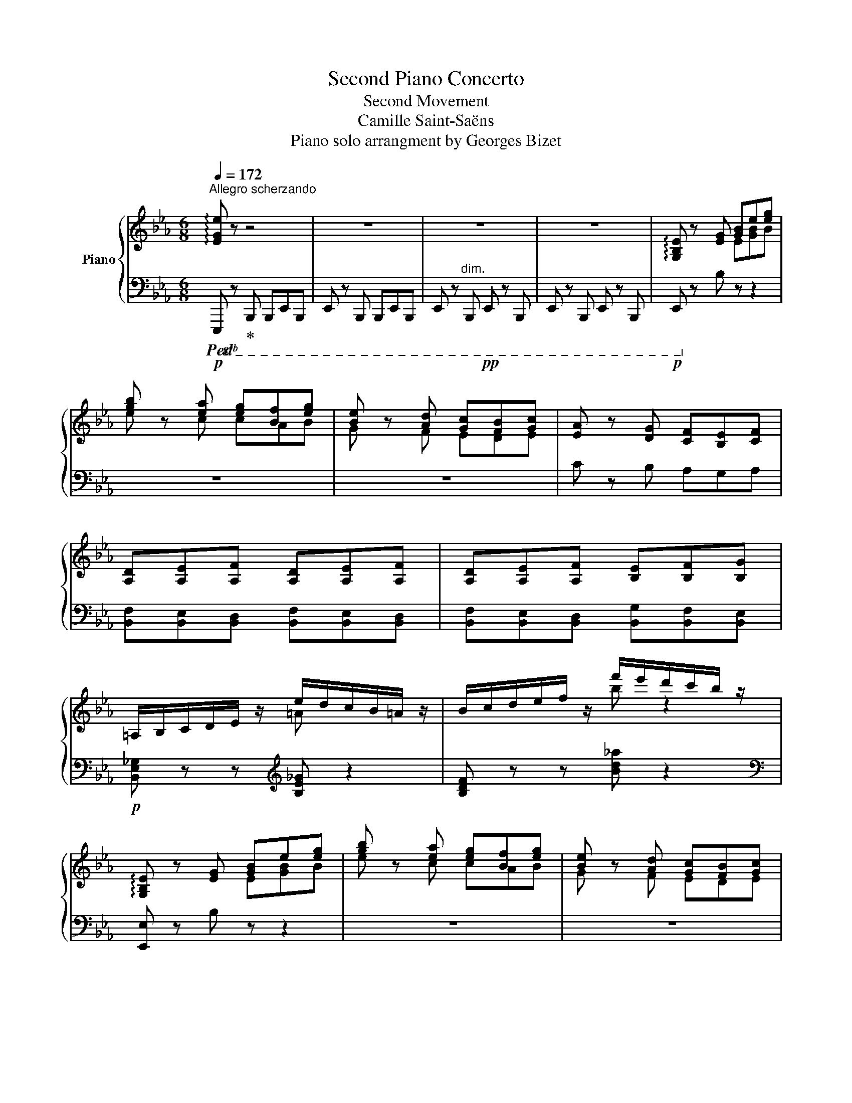 X:1
T:Second Piano Concerto
T:Second Movement
T:Camille Saint-Saëns
T:Piano solo arrangment by Georges Bizet
%%score { ( 1 3 6 ) | ( 2 4 5 ) }
L:1/8
Q:1/4=172
M:6/8
K:Eb
V:1 treble nm="Piano"
V:3 treble 
V:6 treble 
V:2 bass 
V:4 bass 
V:5 bass 
V:1
"^Allegro scherzando" !arpeggio![EGe] z z4 | z6 | z6 | z6 | !arpeggio![G,B,E] z [EG] [GB]e[eg] | %5
 [gb] z [ea] [eg][Bf][eg] | [Be] z [Ad] [Gc][FB][Gc] | [EA] z [DG] [CF][B,E][CF] | %8
 [A,D][A,E][A,F] [A,D][A,E][A,F] | [A,D][A,E][A,F] [B,E][B,F][B,G] | %10
 =A,/B,/C/D/E/ z/ e/d/c/B/=A/ z/ | B/c/d/e/f/ z/ f'/e'/d'/c'/b/ z/ | %12
 !arpeggio![G,B,E] z [EG] [GB]e[eg] | [gb] z [ea] [eg][Bf][eg] | [Be] z [Ad] [Gc][FB][Gc] | %15
 [EA] z [DG] [CF][B,E][CF] | [CD][C=E][C^F] [CD][CE][CF] | [CD][C=E][C^F] [DG][=F=A][GB] | %18
 C/D/=E/F/G/ z/ g/f/=e/d/c/ z/ | F/G/=A/B/c/ z/ c'/b/=a/g/f/ z/ | %20
 !arpeggio![DFB] z [Bd] [df][fb][bd'] | [d'f'] z [gbe'] [fbd'][efc'][fbd'] | [dgb] z z4 | %23
 [G,E][G,D][G,E] [CG][CF][CG] | [=A,CF] z [F=A] [Ac][cf][f=a] | [f=ac'] z [dfb] [cfa]ga | %26
 [Fcf] z z DCD | [B,F][B,E][B,F] [B,G][B,F][B,G] | [G,CE] z c egc' | %29
 [gc'e'] z [gbd'] [e=ac'][egb][eac'] |!p!!<(! =a6!<)! | %31
 g'/e'/c'/=a/[I:staff +1]g'/e'/c'/=a/[I:staff -1]g/e/c/[I:staff +1]A/ | %32
!p!!<(![I:staff -1] =a6!<)! | g'/e'/c'/=a/[I:staff +1]g/e/c/=A/[I:staff -1]G/E/C/=A,/ | %34
 [=A,D=A]3!>(! [A,CA]3!>)! | .G.E.C z z2 | [=A,D^F=A]6- | [A,DFA]6 | [A,B,DFB]6- | [A,B,DFB]6 | %40
 !arpeggio![G,B,E] z [EG] [GB]e[eg] | [gb] z [ea] [eg][Bf][eg] | [Be] z [Ad] [Gc][FB][Gc] | %43
 [EA] z [DG] [CF][B,E][CF] | [A,D][A,E][A,F] [A,D][A,E][A,F] | [A,D][A,E][A,F] [B,E][DF][EG] | %46
 =A,/B,/C/D/E/ z/ e/d/c/B/=A/ z/ | B,/C/D/E/F/ z/ f'/e'/d'/c'/b/ z/ | E z [EG] [GB]e[eg] | %49
 [gb] z [ea] [eg][Bf][eg] | [Be] z [Ad] [Gc][FB][Gc] | [EA] z [DG] [CF][B,E][CF] | %52
 [^F,CD][G,C=E][=A,C^F] [F,CD]!f![G,CE][A,CF] | [^F,CD][G,C=E][=A,C^F] [B,DG][C=F=A][DGB] | %54
 C/D/=E/F/G/ z/ g/f/=e/d/c/ z/ | f/g/=a/!mp!b/c'/ z/!8va(! c''/b'/=a'/!p!g'/f'/ z/!8va)! | %56
!p! [DFB] z [Bd] [df][fb][fbd'] | [bd'f'] z [gbe'] [fbd']c'd' | [dgb] z z D/G,/C/G,/D/G,/ | %59
 E/G,/D/G,/E/G,/ G/C/F/C/G/C/ | [CF=A] z [FA] [Ac]g[cf=a] | [f=ac'] z [dfb] [cfa]ga | %62
 [Fcf] z z D/F,/C/F,/D/F,/ | F/B,/E/B,/F/B,/ G/B,/F/B,/G/B,/ | [G,CE] z c egc' | %65
 [gc'e'] z [gbd'] [e=ac'][egb][eac'] | =a6- | a6 |!<(! =a6!<)! | =A,/B,/C/D/E/F/ G/=A/B/=B/c/^c/ | %70
 d/^d/=e/^f/=f/g/ ^g/=a/b/=b/c'/^c'/ |!8va(! d'/^d'/=e'/f'/^f'/g'/ ^g'/=a'/b'/=b'/c''/^c''/ | %72
 d''/e''/g''/f''/e''/c''/ =a'/f'/!mp!e'/c'/!8va)!=a/f/ | e/c/=A/F/E/C/ z z2 | x6 | x4 z F | %76
 G3 G2 G | e2 d c>Bc | d2 B F3 | [ee']2 [dd'] [cc']>[Bb][cc'] | [dd']2 [Bb] [Ff]3 | [=A=a]6- | %82
 [Aa]3 z z2 |!<(! [=A=f=a]3 [ee']3 | [dd']3!<)!!ff! [gb_d'g']3 |!f!!>(! b3!mf! =a3!>)! | %86
!mp! [Bdfb]2 z4 |!p! z2 z2 z [Ff] | [Gfg]3- [Gfg]2 [Gfg] | [ege']2 [bd'] [=ac']>[gb][ac'] | %90
 [dbd']2 [Bb] x3 | e2 d c>Bc | d2 B F3 | [=A,=A]6- | [A,A]6 | =A,/E/F/=A/e/g/ f/e/A/F/E/A,/ | %96
 B,/D/F/B/d/f/ =e/g/b/_d'/!mp!c'/b/ | =a/!>(!_e'/c'/!p!a/f/e/ c/=A/F/E/!>)!C/=A,/ | %98
 B, z z [dfbd'] z!p! =e'/f'/ | g'/f'/e'/d'/^c'/d'/ e'/d'/=c'/b/=a/b/ | %100
 c'/b/d'/c'/b/=a/ g/f/=e/f/g/f/ | _e/d/c/B/=A/B/ d/B/F/[I:staff +1]D/B,/F,/ | %102
[I:staff -1] (3G,/C/E/(3G/c/e/(3g/c'/e'/ g' z [^F^f] | [=Ace=a]2 [Gg] z2!<(! [=B=b] | %104
 [dgd']2!mp! [cc'] z2 [dd'] | [fc'f']2!mf! [ee'] [gc'e'g']2 [^f^f'] | %106
 [=ac'e'=a']2 [gg']!<)!!p!!8va(! [e'g'c''e'']!8va)! z!p! ^f'/g'/ | %107
 =a'/g'/^f'/e'/d'/c'/ =b/c'/d'/c'/e'/d'/ | c'/b/=a/g/^f/g/ a/g/=f/e/d/c/ | %109
 =B/c/d/c/B/c/ e/c/G/E/C/G,/ | (3_A,/D/F/(3A/d/f/(3a/d'/f'/ a' z [=E=e] | [Gdg]2 [Ff] z2!<(! [Gg] | %112
 [Bdfb]2!mp! [Aa] z2 [^c^c'] | [eae']2!<)! [dd'] [fad'f']2 [=e=e'] | %114
 [gd'g']2 [ff']!8va(! [d'f'a'd'']2!8va)! [=e=e'] | %115
 [g_d'g']2 [ff']!8va(! [d'f'a'_d'']2!8va)! [=e=e'] | [gg']2 [ff'] [g_d'g']2 [ff'] | %117
 [gc'g']2 [ff'] [g_c'g']2 [ff'] |!f! [B=dfab]/d/f/b/!8va(!d'/f'/ [b'd'']/f'/d'/!8va)!b/f/d/ | %119
 B/d/f/b/!8va(!d'/f'/ [b'd'']/f'/d'/!8va)!b/f/d/ | %120
 B/d/f/b/!8va(!d'/f'/ [b'd'']/f'/d'/!8va)!b/f/d/ | %121
 B/d/f/b/!8va(!d'/f'/ [b'd'']/f'/d'/!8va)!b/f/d/ | B/d/f/b/!8va(!d'/f'/ [b'd'']/f'/d'/b/d'/f'/ | %123
 [b'd'']/f'/d'/b/d'/f'/ [b'd'']/f'/d'/b/d'/f'/ | [b'd'']/f'/d'/b/d'/f'/ [b'd'']/f'/d'/b/d'/f'/ | %125
!>(! [b'd'']/f'/d'/!mf!b/d'/f'/ [b'd'']/f'/d'/!mp!b/d'/f'/ | %126
 [b'd'']/f'/d'/b/d'/f'/ [b'd'']/f'/d'/!p!b/d'/f'/!8va)! | %127
!p! f'/d'/b/f/b/!>)!d'/!pp! a'/4g'/4f'/4e'/4d'/4c'/4b/4a/4(5:4:5g/4f/4e/4d/4c/4 | %128
b/4a/4g/4f/4e/4d/4c/4B/4A/4G/4F/4E/4D/4C/4[I:staff +1]B,/4A,/4 |[I:staff -1] z4 | %130
 [G,B,E] z [EG] [GB]e[eg] | [gb] z [ea] [eg][Bf][eg] | [Be] z [Ad] [Gc][FB][Gc] | %133
 [EA] z [DG] [CF][B,E][CF] | [A,D][A,E][A,F] [A,D][A,E][A,F] | [A,D][A,E][A,F] [B,E][DF][EG] | %136
 =A,/B,/C/D/E/ z/ e/d/c/B/=A/ z/ | B,/C/D/E/F/ z/ a/g/f/e/d/ z/ | E z [E_G] [GB]e[e_g] | %139
 [_gb] z [ea] [eg][Bf][eg] | [Be] z [A_d] [_G_c][FB][Gc] | [EA] z!mp! [_D_G]!<(! [_CF][B,E][CF] | %142
 _DEF DEF | _DE!<)!F a/_g/f/e/!f!_d/ z/ |!<(! [_D_G][FA][GB] [DG][FA][GB] | %145
 [_D_G][FA]!<)![GB] _d'/_c'/b/a/!f!_g/ z/ |!<(! [C_Gc][_DG_d][EGe] [CGc][DGd][EGe] | %147
 [C_Gc][_DG_d]!<)![EGe]!f! _g'/f'/e'/_d'/c'/ z/ | [_D_d] z/ ^c''/.^c' x x2 | z3/2 ^c'/.^c z x2 | %150
 z3/2 d'/.d .d.d'.d | z3/2 d'/d x x [=B=b] | %152
!f! [^c^c'] z/!8va(! ^c''/c'!8va)![I:staff +1] ^c[I:staff -1]c'c |!mp! z3/2 ^c'/.^c z x2 | %154
 z3/2 ^c'/.^c =c!mf!=c'c | =Bz/.=b/.B x x b ||[K:C] [ee']!p! z/ e'/.e .d.d'.d | c z/ c'/.c .B.b.B | %158
 A z/ a/A E/^G/B/e/^g/b/ | a/e'/c'/a/e/c/ e/g/c'/!8va(!e'/(3g'/c''/e''/ | %160
 [f'f'']!8va)! z/ f'/.f ._e._e'.e | _d z/ _d'/.d .c.c'.c | _B z/ _b/B F/A/c/f/a/c'/ | %163
 _b/f'/_d'/b/f/_d/ f/_a/d'/!8va(!f'/(3_a'/_d''/f''/ | %164
 [_g'_g'']!8va)! z/ ^f'/.^f .[ee'].[ff'].[ee'] | [dd'] z/ [^f^f']/.d' [^c^c'][ff'][cc'] | %166
 .[Bb] z/ [^f^f']/.b [^A^c] z/ [ff']/.^a | %167
 ^f/^g/^a/b/(3^c'/d'/e'/!8va(! ^f'/g'/(3a'/b'/c''/(3d''/e''/^f''/ | %168
 g''!8va)! z/!p! g'/.g .[ff'].[gg'].[ff'] | [_e_e'] z/!p! [gg']/.=e' .[dd'].[gg'].[dd'] | %170
 .[cc'] z/ [gg']/.c' [Bd] z/ [gg']/b | %171
 g/a/b/c'/(3d'/_e'/f'/!8va(! (3g'/_a'/_b'/(3c''/_d''/_e''/f''/g''/ | %172
 _a'' z/ a''/_a'!8va)!!mf![I:staff +1] _a[I:staff -1]a'a | %173
[I:staff +1] [_G_A][I:staff -1]z/[_g'_a']/[_g_a][I:staff +1] [GA][I:staff -1][ga][GA] | %174
 z3/2 [_f_a]/[_F_A] z [FA][I:staff +1][_F,_A,] | %175
[I:staff -1][K:bass] z3/2 [_E_A]/[_E,_A,][I:staff +1] [_E,,_A,,][I:staff -1][E,A,][E,,A,,] | %176
 x2 x4 | [D,_A,][I:staff +1][D_A][I:staff -1][K:treble][d_a] x x2 | %178
!8va(! [d''_a'']z/!8va)![d'_a']/[I:staff +1][d_a][I:staff -1] [d'a']z/[I:staff +1][da]/[I:staff -1][D_A] | %179
 x2 x2 x/[K:bass] x/ x |[K:treble] [_e_e'] z z4 | z6 | z6 | z2 z2 z!f! _e | %184
 [Fc_ef]3- [Fcef]2 [Fef] | [_df_d']2 [_ac'] [g_b]>[fa][gb] |!f! [c_ac']2 [_ea] [ce]3 | %187
 z2 z2 z!p! ^d | [EB^de]3- [EBde]2 [Ee] | [^ce^c']2 [^gb] [^^f^a]>[=fg][fa] | [B^gb]2 [^dg] [Bd]3 | %191
 [^ce]2 [^Gc] [EG]3 | [^GB]2 [^DG] [B,D]3 | [^CE]2 [^G,C] [E,G,]3 | z6 | %195
 z2[K:bass] [^D,^G,] [G,B,]3- | [G,B,]2 z4 | z2[K:treble] [^GB] [B^d]3 |!ppp! [AB^db]6- | %199
 [ABdb]6- | [ABdb]6- | [ABdb]6 | z6 | z6 | z6 | z6 | [AB^db]6- | [ABdb]6 ||[K:Eb] z6 | z6 | z6 | %211
 z2 .f b z2 | z2 z!p!!8va(! [fad']/e'/ f'/[a'f'']/f'/ d'/ | %213
 [egc']/d'/ e'/[g'e'']/e'/ c'/ [dfb]/c'/ d'/[f'd'']/d'/ b/!8va)! | %214
 [cea]/b/ c'/[e'c'']/c'/ a/ [Bdg]/a/ b/[d'b']/b/ g/ | %215
 [Acf]/g/ a/[c'a']/a/ f/ [GBe]/f/ g/[bg']/g/ e/ | %216
 [FAd]/e/!p! f/[af']/f/ d/ [EGc]/d/ e/[ge']/e/ c/ | [DFB]/c/ d/[fd']/d/ B/ [CEA]/B/ c/[ec']/c/ A/ | %218
 [B,DG]/A/ B/[db]/B/ G/ [A,CF]/G/ A/[ca]/A/!pp! F/ | %219
 [G,B,E]/F/ G/[Bg]/G/ E/ [F,A,D]/E/ F/[Af]/F/ D/ | [G,B,E] z [EG] [GB]e[eg] | %221
 [gb] z [ea] [eg][Bf][eg] | [Be] z [Ad] [Gc][FB][Gc] | [EA] z [DG] [CF][B,E][CF] | %224
 [A,D][A,E][A,F] [A,D][A,E][A,F] | [A,D][A,E][A,F] [B,E][DF][DG] | %226
 =A,/B,/C/D/E/ z/ e/d/c/B/=A/ z/ | B/c/d/e/f/ z/ f'/e'/d'/c'/b/ z/ | [G,B,E] z [EG] [GB]e[eg] | %229
 [gb] z [ea] [eg][Bf][eg] |!p! [GBe] z [FAd] [EGc][DFB][EGc] |!p! A x x2 x2 | %232
!8va(! b'/4c''/4b'/4c''/4b'/4c''/4b'/4c''/4b'/4c''/4b'/4c''/4 b'/4c''/4b'/4c''/4b'/4c''/4b'/4c''/4b'/4c''/4b'/4c''/4 | %233
 b'/4c''/4b'/4c''/4b'/4c''/4b'/4c''/4b'/4c''/4b'/4c''/4 b'/4c''/4b'/4c''/4b'/4c''/4b'/4c''/4=a'/b'/ | %234
 e''/c''/=a'/_g'/e'/c'/!8va)! =a/_g/e/c/(3=A/_G/E/ | _a'/f'/d'/b/(3a/f/d/B/A/F/D/(3B,/A,/F,/ | %236
 [G,B,E] z [EG] [GB][Be][eg] | b z a [eg][Bf][Beg] | [EGe][DAd][EGe] [Gcg][Fcf][Gcg] | %239
 [Aca][Gcg][Aca] [cfc'][Bfb][cfc'] | [dfd'] z [Bd] [df]b[fbd'] | %241
 [bd'f'] z [bd'g'] [fbd'][efc'][fbd'] | [dfb]cd [FBf][EBe][FBf] | [GBg][FBf][GBg] [Beb][Aea][Beb] | %244
 [cec'] z [EA] [Ac][ce]a | [ac'] z [eb] [ea][eg][ea] | [cf] z [Be] [Ad][Gc][Ad] | [FB]3 [EA]3 | %248
 [DG]3 [DF]3- |!pp! [DF]6 | [DG]3 [DF]3- |!pp! [DF]6 | [DG] z/ G/.G, x x2 | %253
[I:staff +1] G,[I:staff -1]z/g'/.g[I:staff +1] .G!8va(![I:staff -1].g''.g'!8va)! | %254
[I:staff +1] .g[I:staff -1]z/g'/.g[I:staff +1] .G[I:staff -1].g.G | %255
[I:staff +1] .G,[I:staff -1]z/g/.G x x2 | x6 | x2 x z2!p! B | c3 c2 c | a2 g f>ef | g3 e B2 | %261
!mf! [aa']2 [gg'] [ff']>[ee'][ff'] | [gbg']2 [ee'] [Bb]3 | [dd']6 | [dd']3 z z2 | %265
!<(! [DABd]3 [ABfa]3 | [GBeg]3!<)! [eg=ac'e']3 | [fa]6 | [ege']2 z4 | z2 z z2 [Bb] | %270
 [cbc']3- [cbc']2 [cbc'] | [ac'a']2 [e'g'] [d'f']>[c'e'][d'f'] | [ge'g']2 [be'] [Bb]3- | [Bb]6 | %274
 [Bb]6 |!mf! [Dd]6- | [Dd]6 | x6 |!<(! E/G/B/e/g/b/ =a/!mp!c'/e'/_g'/!mf!f'/!<)!e'/ | %279
!>(! d'/_a'/f'/!mp!d'/b/a/ f/d/B/A/!p!F/!>)!D/ | E z z [gbe'g'] z!p!!8va(! =a'/b'/ | %281
 c''/b'/_a'/g'/^f'/g'/ a'/g'/=f'/e'/d'/e'/!8va)! | f'/e'/g'/f'/e'/d'/ c'/b/=a/b/c'/b/ | %283
 _a/g/f/e/d/e/ g/e/B/G/E/B,/ | (3C/F/A/(3c/f/a/(3c'/f'/a'/ c'' z [=B,=B] | %285
 [DFAd]2 [Cc] z2!<(! [=E=e] | [Gcg]2!mp! [Ff] z2 [Gg] | [Bfb]2 [Aa] [cfac']2!mf! [=B=b] | %288
 [dfad']2 [cc']!<)! [ac'f'a'] z!p!!8va(! =b'/c''/ | d''/c''/_b'/a'/g'/a'/ b'/a'/g'/f'/=e'/f'/ | %290
 g'/f'/a'/g'/f'/e'/!8va)! d'/c'/=b/c'/d'/c'/ | _b/a/g/f/=e/f/ a/f/c/A/F/C/ | %292
 (3_D/G/B/(3_d/g/b/!8va(!(3_d'/g'/b'/ _d''!8va)! z [=A=a] | [cegc']2 [Bb] z z!p!!<(! [cc'] | %294
 [egbe']2 [_d_d'] z z [^f^f'] | [ab_d'a']2 [gg'] [bd'f'b']2 [=a=a'] | %296
 [c'e'g'c'']2!<)!!f! [bb'] [_dgb] z [gg'] | [be'b']2 [aa'] [cac'] z!>(! [aa'] | %298
 [gd'g']2!mf! [ff'] [_cdfa] z [ff'] | [eac'e']2!>)!!mp! [dd'] [A_cdf] z!p! [dd'] | %300
 [_dfa_d']2 [cc'] [_cdf_c']2 [Bb] | [=Adf=a]2 [_A_a] [DFA_c] z [Gg] | [FAdf]2 [Ee] [DFAd]2 [Cc] | %303
 [_CDF_c]2 [B,B] [=A,DF=A]2 [_A,_A] | [G,B,EG] z .G, .B,.E.G | .B z .A .G.F.G | E6 | x6 | %308
!8va(! e''!8va)! z .G, ._B,.E.G | .B z .A .G.F.G |!p! E6 | x6 | %312
!8va(! [e'a'e'']!8va)! z!p! .A .c.e.a | !arpeggio![cfc'] z b agf | !arpeggio![=Ba] z g fed | %315
 [cf] z e [Fd]c=B | [EGd] z c [_DB]!pp!AG | [CB] z A [_DG]F=E | [CG] z z [_CEF] z z | %319
 [D=c] z z [A,D] z z |!p! e'2 d' _d'c'_c' | [db]2 [da] [dg][df][dg] | e2 d _dc_c | %323
 [DB]2 [DA] [DG][DF][DG] | E2 D _DC_C | [B,D]6 | [B,E] z z4 | [dad']6 | [ege'] z z4 | [Ada]6 | %330
 [Geg] z z [Ad]3 | [Ge] z z [DA]3 | [EG] z z [A,D]3 | [G,E] z z[K:bass] [D,A,]3 | [E,G,]6- | %335
 [E,G,]6 |[K:treble] x6 | x6 | x6 | %339
[I:staff +1] e/[I:staff -1]b/e/G/[I:staff +1]E/B,/[I:staff -1] x x/ G/E/G,/ | %340
 z2 z z[I:staff +1] e/b/!8va(![I:staff -1]e'/b'/ | g''!8va)! z z z z2 | z z z .B z z | .e z z4 | %344
{/[bb']} .B z z4 |{/[e'e'']} .e z z4 |] %346
V:2
!p!!ped!!8vb(! E,,, z!ped-up! B,,,, B,,,,E,,,B,,,, | E,,, z B,,,, B,,,,E,,,B,,,, | %2
 E,,, z"^dim." B,,,,!pp! E,,, z B,,,, | E,,, z B,,,, E,,, z B,,,, |!p! E,,,!8vb)! z B, z z2 | z6 | %6
 z6 | C z B, A,G,A, | [B,,F,][B,,E,][B,,D,] [B,,F,][B,,E,][B,,D,] | %9
 [B,,F,][B,,E,][B,,D,] [B,,G,][B,,F,][B,,E,] |!p! [B,,E,_G,] z z[K:treble] [B,E_G] z2 | %11
 [B,DF] z z [Bd_a] z2 |[K:bass] [E,,E,] z B, z z2 | z6 | z6 | z z B, A,G,A, | %16
 [D,^F,][D,G,][D,=A,] [D,F,][D,G,][D,A,] | [D,^F,][D,G,][D,=A,] [G,B,]A,G, | %18
 [C,=E,B,] z z[K:treble] [C=EB] z2 |[K:bass] [F,=A,E] z z[K:treble] [F=Ae] z2 | %20
[K:bass] !arpeggio![B,,F,B,] z[K:treble] F Bd z | b z z4 | %22
[K:bass] [G,B,][^F,=A,][G,B,] [G,D][G,C][G,D] | [C,,C,][=B,,,=B,,][C,,C,] [E,,E,][D,,D,][E,,E,] | %24
 [F,,F,] z z4 | F,,,/=A,,,/C,,/F,,/=A,,/C,/ F,/=A,/C/[K:treble]F/=A/c/ | %26
[K:bass] [=A,C][G,B,][A,C] F,F,F, | [D,,D,][C,,C,][D,,D,] [E,,E,][D,,D,][E,,E,] | %28
!p! [C,,C,] z G, CEG | C, z E, =A,CE | [D^F]3!ped! [=A,EG]3 |[K:treble]!pp! x6!ped-up! | %32
[K:bass] [D^F]3!ped! [=A,EG]3 |[K:treble]!pp! x6!ped-up! | %34
[K:bass]!p!!<(! [D,^F,]3!<)!!mp!!ped! [=A,,E,G,]3-!ped-up! |!p! [A,,E,G,]6 | %36
!pp! [D,,D,] z =A,,, A,,,D,,A,,, | D,, z =A,,, A,,,D,,A,,, |!pp! B,,, z F,,, B,,, z F,,, | %39
 B,,, z F,,, B,,, z B,,,, |!p! !arpeggio![E,,,E,,] z z4 | z6 | z6 | C z B, A,G,A, | %44
 [B,,F,][B,,E,][B,,D,] [B,,F,][B,,E,][B,,D,] | [B,,F,][B,,E,][B,,D,] [B,,G,][B,,F,][B,,E,] | %46
 [B,,E,_G,] z z[K:treble] [B,E_G] z2 |[K:bass] [B,,D,F,] z z [B,DF] z2 |!mf! [E,G,] z B, x x2 | %49
 z6 | z6 | C z B, A,G,A, |!<(! [D,,D,]!f![D,,D,][D,,D,] [D,,D,][D,,D,]!<)![D,,D,] | %53
 [D,,D,][D,,D,][D,,D,] [G,,G,][G,,G,][G,,G,] | [C,=E,B,] z z[K:treble] [C=EB] z2 | %55
!mp!"^dim." [F,_E=A] z z!p! [f=a_g'] z2 |[K:bass] [B,,B,] z z4 | %57
 B,,,/D,,/F,,/B,,/D,/F,/ B,/D/F/[K:treble]B/d/f/ |[K:bass] G,^F,G, B,,=A,,B,, | %59
 [C,,C,][=B,,,=B,,][C,,C,] [E,,E,][D,,D,][E,,E,] | [F,,F,] z z4 | %61
 =A,,,/B,,,/F,,/=A,,/C,/F,/ =A,/C/F/[K:treble]=A/c/f/ |[K:bass] =A,G,A, B,,=A,,B,, | %63
 [D,,D,][C,,C,][D,,D,] [E,,E,][D,,D,][E,,E,] | [C,,C,] z G, CEG | C,E,G, =A,CE | %66
 [D^F]3!ped! [=A,EG]3 | =A,,/B,,/C,/D,/E,/F,/ G,/=A,/B,/=B,/C/^C/!ped-up! | %68
 [D^F]3!mp!!ped! [=A,EG]3 |!p! z6!ped-up! |[K:treble] [DFA] z z [DFA] z2 | [D^F=A] z z [DFA] z2 | %72
[K:bass]"^cresc."!ped! [F,CE=A]6 | [F,CE=A]!ped-up! z z =A,/F,/E,/C,/=A,,/!mf!F,,/ | %74
 .[B,,,B,,]z/[I:staff -1].[B,F]/.[F,D][I:staff +1] .[F,,,F,,][I:staff -1].[B,F].[F,D] | %75
[I:staff +1] .[B,,,B,,]z/[I:staff -1].[B,F]/.[F,D][I:staff +1] .[F,,,F,,].[B,F].[F,D] | %76
 .=B,,z/D/.[F,G,] .F,,.D.[F,G,] | .C,z/E/.[G,B,] .F,,.E.[F,=A,] | .B,,z/D/.[F,B,] .D,.D.[F,B,] | %79
 .C,z/E/.[F,=A,] .F,,.E.[F,A,] | .B,,z/D/.[F,B,] .D,D.[F,B,] | .=E,z/G/.[=A,^C] .=A,,G.[A,C] | %82
 .D,z/^F/.[=A,D] .^F,.F.[A,D] |!f! .F,z/F/.[=A,E] .F,,.F.[A,E] |!ff! .F,z/B/.[DF] .F,!f!.B.[DF] | %85
!mf! .F,z/F/.[C_E] .F,!mp!.[CE].F, |!p! .B,,z/D/.[F,B,] .F,,.D.[F,B,] | %87
 .B,,z/D/.[F,B,] .F,,.D.[F,B,] | .=B,,z/D/.[F,G,] .F,,.D.[F,G,] | .C,z/E/.[G,C] .F,,.E.[F,=A,] | %90
 .B,,z/D/.[F,B,] .D,D.[F,B,] | .C,z/E/.[F,=A,] .F,,.E.[F,A,] | .B,,z/D/.[F,B,] .D,.D.[F,B,] | %93
 .=E,,z/G,/.[=A,,C,] .=A,,,.G,.[A,,C,] | .D,,z/^F,/.[=A,,D,] .^F,,.F,.[A,,D,] | %95
 .=F,,z/F,/.[=A,,E,] .F,,,.F,.[_A,,E,] |!<(! .F,,z/B,/!mp!.[D,F,] .F,,.B,!<)!.[_D,=E,] | %97
 .F,,z/=A,/.[C,_E,] .F,,!p!.[C,E,].F,, | [B,,,B,,] z z!pp! [B,,,,B,,,] z2 | %99
 [B,,D,F,]/B,/[B,,D,F,]/B,/[B,,D,F,]/B,/ [B,,D,F,]/B,/[B,,D,F,]/B,/[B,,D,F,]/B,/ | %100
 [B,,D,F,]/B,/[B,,D,F,]/B,/[B,,D,F,]/B,/ [B,,D,F,]/B,/[B,,D,F,]/B,/[B,,D,F,]/B,/ | %101
 [B,,D,F,]/B,/[B,,D,F,]/B,/[B,,D,F,]/B,/ [B,,D,F,]/B,/[B,,D,]/F,/B,,/D,/ | %102
 [B,,C,E,]/G,/[B,,C,E,]/G,/[B,,C,E,]/G,/ [B,,C,E,]/G,/[B,,C,E,]/G,/[B,,C,E,]/G,/ | %103
 [B,,C,E,]/G,/[B,,C,E,]/G,/[B,,C,E,]/G,/ [B,,C,E,]/G,/[B,,C,E,]/G,/[B,,C,E,]/!p!G,/ | %104
 [B,,C,E,]/G,/[B,,C,E,]/G,/[B,,C,E,]/G,/ [B,,C,E,]/G,/[B,,C,E,]/G,/[B,,C,E,]/G,/ | %105
 [B,,C,E,]/G,/[B,,C,E,]/G,/[B,,C,E,]/G,/ [B,,C,E,]/G,/[B,,C,E,]/G,/[B,,C,E,]/G,/ | %106
 [B,,C,E,]/G,/[B,,C,E,]/G,/[B,,C,E,]/G,/!pp!!ped! [B,,,B,,] [B,,C,E,]/G,/[B,,C,E,]/G,/!ped-up! | %107
 [B,,C,E,]/G,/[B,,C,E,]/G,/[B,,C,E,]/G,/ [B,,C,E,]/G,/[B,,C,E,]/G,/[B,,C,E,]/G,/ | %108
 [B,,C,E,]/G,/[B,,C,E,]/G,/[B,,C,E,]/G,/ [B,,C,E,]/G,/[B,,C,E,]/G,/[B,,C,E,]/G,/ | %109
 [B,,C,E,]/G,/[B,,C,E,]/G,/[B,,C,E,]/G,/ [B,,C,E,]/G,/[B,,C,E,]/G,/[B,,C,]/E,/ | %110
 [B,,D,]/F,/[B,,D,]/A,/[B,,D,F,]/A,/ [B,,D,F,]/A,/[B,,D,F,]/A,/[B,,D,F,]/A,/ | %111
 [B,,D,F,]/A,/[B,,D,F,]/A,/[B,,D,F,]/A,/ [B,,D,F,]/A,/[B,,D,F,]/A,/[B,,D,F,]/A,/ | %112
 [B,,D,F,]/A,/!p![B,,D,F,]/A,/[B,,D,F,]/A,/ [B,,D,F,]/A,/[B,,D,F,]/A,/[B,,D,F,]/A,/ | %113
 [B,,D,F,]/A,/[B,,D,F,]/A,/[B,,D,F,]/A,/ [B,,D,F,]/A,/[B,,D,F,]/A,/[B,,D,F,]/A,/ | %114
 [B,,D,F,]/A,/[B,,D,F,]/A,/[B,,D,F,]/A,/ [B,,D,F,]/A,/[B,,D,F,]/"^sempre"A,/[B,,D,F,]/A,/ | %115
"^cresc." [_C,_D,F,]/A,/[C,D,F,]/A,/[C,D,F,]/A,/ [C,D,F,]/!mp!A,/[C,D,F,]/A,/[C,D,F,]/A,/ | %116
 [_C,_D,F,]/A,/[C,D,F,]/A,/[C,D,F,]/A,/ [C,D,F,]/A,/[C,D,F,]/A,/[C,D,F,]/A,/ | %117
 _C,/A,/C,/A,/C,/A,/ [_D,F,]/A,/[D,F,]/A,/[D,F,]/!f!A,/ |!ff! .=D,,.F, z4 | .F,,.A, z4 | %120
 .A,,.B, z .B,,.D z | .D,.F z .F,.A z |[K:treble] .A,.B z .B,.d z | .D.f z .F.a z | .F.a z .F.a z | %125
!f! .F.a z!mf! .F.a z |!mp! .F.a z4 | z6 |[K:bass] z4 | %129
 G,/4F,/4E,/4D,/4C,/4B,,/4A,,/4G,,/4F,,/4E,,/4D,,/4C,,/4B,,,/4A,,,/4G,,,/4F,,,/4 |!p! E,,, z z4 | %131
 z6 | z6 | C z B, A,G,A, | [B,,F,][B,,E,][B,,D,] [B,,F,][B,,E,][B,,D,] | %135
 [B,,F,][B,,E,][B,,D,] [B,,G,][B,,F,][B,,E,] | [B,,E,_G,] z z [B,E_G] z2 | %137
 [B,,D,F,] z z [B,DF] z2 |!f! [_G,B,] z z x x2 | z6 | z6 | _C z B, A,_G,A, | F,_G,A, F,G,A, | %143
 F,_G,A,[K:treble] A/_G/F/E/_D/ z/ |[K:bass]!mp! B,A,_G, B,A,G, | %145
 B,A,_G,[K:treble] _d/_c/B/A/_G/ z/ | %146
[K:bass]!mp! [_D,_G,__B,][D,G,B,][D,G,B,] [D,G,B,][D,G,B,][D,G,B,] | %147
 [_D,_G,__B,][D,G,B,][D,G,B,] z z2 |!f! [_D,,_D,] z2[K:treble] .^c[I:staff -1].^c'.c | %149
[I:staff +1][K:bass] ^C2 z .C[I:staff -1].^c[I:staff +1].C | D2 z .D2 .D | %151
!ped! [^G,B,D=B]3 .D[I:staff -1].d[I:staff +1].D!ped-up! | [^C,,^C,] z z[K:treble] x x2 | %153
[K:bass] ^C2 z .C[I:staff -1].^c[I:staff +1].C | D3 D2 D | %155
 [^F,A,=B,^D]3 .B,[I:staff -1].=B[I:staff +1].B, ||[K:C]!f! [E,,E,] .^G,.E, .^G,,.B,.E, | %157
 .A,,.C.E, .B,,.D.E, | .C,.C.E, .D,.B,.E, | .C,.C.E, ._B,,.C.E, | .A,,.C.F, .A,,.C.F, | %161
 ._B,,._D.F, .C,._E.F, | ._D,._D.F, ._E,.C.F, | ._D,._D.F, ._C,.D.F, | %164
 _B,, z z ^F,,/^E,,/F,,/G,,/^G,,/^A,,/ |!p! B,,/^A,,/B,,/^C,/D,/E,/ ^F,/^E,/F,/G,/^G,/^A,/ | %166
 B,/^A,/B,/^C/D/E/[K:treble] ^F/^G/^A/B/(3^c/d/e/ | %167
!mp! !arpeggio![DB] z/ ^f/.B !arpeggio![=CDA] z/ f/A | %168
 [B,DB] z z[K:bass] G,,/^F,,/G,,/A,,/^A,,/B,,/ | %169
 C,/B,,/C,/"^cresc."D,/_E,/F,/ G,/^F,/G,/A,/^A,/B,/ | C/B,/C/D/_E/F/[K:treble] G/A/B/c/(3d/_e/f/ | %171
 [_Ec] z/ g/c [_DE_B] z/ g/B |!mf! [C_E_A] x x4 | x6 |[K:bass] [_F,_A,] z z [_F,A,] z2 | %175
 [_E,,_A,,] z x4 | %176
!ff! [D,,,_A,,,]z/[D,,_A,,]/[I:staff -1][D,_A,][I:staff +1] [D_A][I:staff -1][D,A,][I:staff +1][D,,A,,] | %177
 x[K:treble] x x [D_A][I:staff -1][d_a][I:staff +1][d'_a'] | x6 | %179
[K:bass] [D,_A,]z/[D_A]/[I:staff -1][d_a][I:staff +1] [DA]z/[I:staff -1][D,_A,]/[I:staff +1][D,,_A,,] | %180
 [_E,,,_E,,] z [_E,_E] [E,E][E,E][E,E] | [_E,_E]z[E,E] [E,E][E,E][E,E] | %182
!ff!!>(! [_E,_E]2 [E,E] [E,E]2 [E,E] | [_E,_E]2 [E,E] [E,E]2!>)! [E,E] | [_E,-A,C_E-]6 | %185
 [E,_B,_DE]6 |!>(! [_A,C]6 | [_E,_E]2 [E,E] [E,E]2!>)! [E,E] | [^D,-^G,B,^D-]6 | [D,^A,^CD]6 | %190
 [^D,^G,B,^D]6 | !arpeggio![^D,^G,^CE]6 | [^D,,^G,,B,,^D,]6 | !arpeggio![^D,,^G,,^C,E,]6 | %194
!pp! [^D,,^G,,]2 [G,,B,,] [B,,^D,]3- | [B,,D,]2 z4 | z2 [B,^D] [D^G]3- | [DG]2 z4 | [^F,B,^F]6- | %199
 [F,B,F]6- | [F,B,F]6- | [F,B,F]6 | [F,_A,_B,D]6- | [F,A,B,D]6- | [F,A,B,D]6- | [F,A,B,D]6 | %206
 [^F,B,^F]6- | [F,B,F]6 ||[K:Eb]!ppp! [F,A,B,D]6- | [F,A,B,D]6- | [F,A,B,D] z F, B, z[K:treble] z | %211
 x z2 z2[K:bass]!pp! F,, |!ped! B,,6- | B,,6- | B,,6- | B,,6- | B,,!ped-up!"^dim." z z4 | z6 | z6 | %219
 z6 |!p! [E,,E,] z B, z z2 | z6 | z6 | C z B, A,G,A, | %224
 [B,,F,][B,,E,][B,,D,] [B,,F,][B,,E,][B,,D,] | [B,,F,][B,,E,][B,,D,] [B,,G,][B,,F,][B,,E,] | %226
 [B,,E,_G,] z z[K:treble] [B,E_G] z2 | [B,DF] z z [Bd_a] z2 |[K:bass]!p! [E,,E,] z B, z z2 | z6 | %230
!pp! E,,/F,,/G,,/A,,/(3B,,/C,/D,/E,/F,/G,/A,/(3B,/C/D/ | z2!p! [B,DG] [A,CF][G,B,E][A,CF] | %232
 [B,,F,A,D]EF DEF | [F,A,D]EF [G,B,E]FG |[K:treble] =A/B/c/d/e/ z/ [B,CE_GA] z2 | %235
!p! D/E/F/G/G/ z/[K:bass] [B,,F,A,] z2 | [E,,E,] z z4 | z6 | %238
!p! [C,,C,][=B,,,=B,,][C,,C,] [E,,E,][D,,D,][E,,E,] | %239
 [F,,F,][=E,,=E,][F,,F,] [A,,A,][G,,G,][A,,A,] | [B,,B,] z z4 | %241
 B,,,/D,,/F,,/B,,/D,/F,/B,/D/[K:treble]F/B/d/f/ |[K:bass] B,=A,B, D,C,D, | %243
 [E,,E,][D,,D,][E,,E,] [G,,G,][F,,F,][G,,G,] | [A,,A,] z C z z2 | z6 | z6 | D3 C3 | %248
 [G,=B,]3!ped! [D,A,C]3- | [D,A,C]6!ped-up! |!p! [G,=B,]3!ped! [D,A,C]3- | [D,A,C]6!ped-up! | %252
!p! [G,=B,] z z .G,,[I:staff -1].g.G |[I:staff +1] x6[K:treble] | x6 | %255
 x2 x[K:bass] .G,,[I:staff -1].G.G, | %256
[I:staff +1] [E,,E,]z/[I:staff -1][B,G]/.[G,E][I:staff +1] [B,,,B,,][I:staff -1].[B,G].[G,E] | %257
[I:staff +1] [E,,E,]z/[I:staff -1][B,G]/.[G,E][I:staff +1] [B,,,B,,].[B,G].[G,E] | %258
 .=E,z/G/.[B,C] .B,,.G.[B,C] | .F,z/A/.[A,C] .B,,.A.[B,D] | .E,z/G/.[B,E] .G,.G.[B,E] | %261
 .F,z/A/.[B,D] .B,,.A.[B,D] | .E,z/G/.[B,E] .G,.G.[B,E] | .=A,,z/C/.[D,^F,] .D,,.C.[D,F,] | %264
 .G,,z/=B,/.[D,G,] .=B,,.B,.[D,G,] | ._B,,z/B,/.[F,A,] .B,,,!f!.B,.[F,A,] | %266
 .B,,z/E/.[G,B,] .B,,!mf!!>(!.E.[_G,=A,] | .B,,z/!mp!E/.[F,A,] .B,,!p!.[F,A,D]!>)!.B,, | %268
!p! .[E,,E,]z/G/.[B,E] .B,,.G.[B,E] | .E,z/G/.[B,E] .B,,.G.[B,E] | .=E, z/ G/.[B,C] .B,,.G.[B,C] | %271
 .F, z/ A/.[A,C] .B,,.A.[B,D] | .E,z/G/.[B,E] .G,.G.[B,E] | .F,z/A/.[B,D] .B,,.A.[B,D] | %274
 .E,z/G/.[B,E] .G,.G.[B,E] | .=A,,z/!p!C/.[D,^F,] .D,,.C.[D,F,] | %276
 .G,,z/=B,/.[D,G,] .=B,,.B,.[D,G,] | ._B,,z/B,/.[F,A,] .B,,,.B,.[F,A,] | %278
 .B,,!mp!z/E/.[G,B,] .B,,!mf!.E.[_G,=A,] |!mp! .B,,z/D/.[F,_A,]!p! .B,,.[F,A,].B,, | %280
 [E,G,] z z!pp! [E,,,E,,] z z | %281
!pp! [E,G,B,]/E/[E,G,B,]/E/[E,G,B,]/E/ [E,G,B,]/E/[E,G,B,]/E/[E,G,B,]/E/ | %282
 [E,G,B,]/E/[E,G,B,]/E/[E,G,B,]/E/ [E,G,B,]/E/[E,G,B,]/E/[E,G,B,]/E/ | %283
 [E,G,B,]/E/[E,G,B,]/E/[E,G,B,]/E/ [E,G,B,]/E/[E,G,B,]/E/[E,G,B,]/E/ | %284
 [E,F,A,]/C/[E,F,A,]/C/[E,F,A,]/C/ [E,F,A,]/C/[E,F,A,]/C/[E,F,A,]/C/ | %285
 [E,F,A,]/C/[E,F,A,]/C/[E,F,A,]/C/ [E,F,A,]/C/[E,F,A,]/C/[E,F,A,]/C/ | %286
!p! [E,F,A,]/C/[E,F,A,]/C/[E,F,A,]/C/ [E,F,A,]/C/[E,F,A,]/C/[E,F,A,]/C/ | %287
 [E,F,A,]/C/[E,F,A,]/C/[E,F,A,]/C/!mp! [E,F,A,]/C/[E,F,A,]/C/[E,F,A,]/C/ | %288
 [E,F,A,]/C/[E,F,A,]/C/[E,F,A,]/C/!pp! [E,,E,]!pp! [E,F,A,]/C/[E,F,A,]/C/ | %289
 [E,F,A,]/C/[E,F,A,]/C/[E,F,A,]/C/ [E,F,A,]/C/[E,F,A,]/C/[E,F,A,]/C/ | %290
 [E,F,A,]/C/[E,F,A,]/C/[E,F,A,]/C/ [E,F,A,]/C/[E,F,A,]/C/[E,F,A,]/C/ | %291
 [E,F,A,]/C/[E,F,A,]/C/[E,F,A,]/C/ [E,F,A,]/C/[E,F,A,]/C/[E,F,]/A,/ | %292
 [E,G,]/B,/[E,G,]/_D/[E,G,B,]/D/ [E,G,B,]/D/[E,G,B,]/D/[E,G,B,]/D/ | %293
 [E,G,B,]/_D/[E,G,B,]/D/[E,G,B,]/D/ [E,G,B,]/D/[E,G,B,]/D/[E,G,B,]/D/ | %294
!p! [E,G,B,]/_D/[E,G,B,]/D/[E,G,B,]/D/ [E,G,B,]/D/[E,G,B,]/D/[E,G,B,]/D/ | %295
 [E,G,B,]/_D/[E,G,B,]/D/[E,G,B,]/D/ [E,G,B,]/D/[E,G,B,]/D/[E,G,B,]/D/ | %296
!mf! [E,G,B,]/_D/[E,G,B,]/D/[E,G,B,]/D/ [E,G,B,]/D/[E,G,B,]/D/[E,G,B,]/D/ | %297
 [E,A,]/C/[E,A,]/C/[E,A,]/C/ [E,A,]/C/[E,A,]/C/[E,A,]/C/ | %298
!mp! [E,F,A,_C]/D/[E,F,A,C]/D/[E,F,A,C]/D/ [E,F,A,C]/D/[E,F,A,C]/D/[E,F,A,C]/D/ | %299
!p! [E,F,A,]/_C/[E,F,A,]/C/[E,F,A,]/C/!pp! [E,F,A,]/C/[E,F,A,]/C/[E,F,A,]/C/ | %300
 [E,F,]/A,/[E,F,]/A,/[E,F,]/A,/ [E,F,]/A,/[E,F,]/A,/[E,F,]/A,/ | %301
 [E,F,]/A,/[E,F,]/A,/[E,F,]/A,/ [E,F,]/A,/[E,F,]/A,/[E,F,]/A,/ | %302
 [E,F,]/A,/[E,F,]/A,/[E,F,]/A,/ [E,F,]/A,/[E,F,]/A,/[E,F,]/A,/ | %303
 [E,F,]/A,/[E,F,]/A,/[E,F,]/A,/ E,/F,/E,/F,/E,/F,/ |!p! [E,,E,]E,E,"^cresc." E,E,E, | %305
 E,E,E, E,E,E, |!f!!>(! E,/G,,/E,/[I:staff -1]G,/E/G/ e/G/E/[I:staff +1][K:treble]G/E/G,/ | %307
 E/G/[I:staff -1]e/g/e'/g/ e/[I:staff +1]G/e/g/[I:staff -1]e'/g'/!>)! | %308
[I:staff +1][K:bass] [C,,C,]E,"^dim."E, E,E,E, | E,E,E, E,E,E, | %310
!ped! E,/G,,/E,/[I:staff -1]G,/E/G/ e/G/E/[I:staff +1][K:treble]G/E/G,/ | %311
 E/G/[I:staff -1]e/g/e'/g/[I:staff +1] e/G/e/g/[I:staff -1]e'/g'/!ped-up! | %312
[I:staff +1][K:bass] [C,,C,] z z4 |[K:treble] !arpeggio![Dc] z z4 | !arpeggio![G,DF] z z4 | %315
[K:bass] [A,E] z z [=A,E] z2 | [B,,G,B,] z z [B,,=E,G,] z2 | [B,,F,A,] z z [B,,G,B,] z z | %318
 [B,,A,] z z [B,,A,] z z | [B,,F,A,] z z [B,,F,] z z | [E,G,E] z z4 | B,2 B, B,B,B, | z6 | %323
 [B,,F,A,]2 [B,,F,A,] [B,,F,A,][B,,F,A,][B,,F,A,] | [E,G,] z z4 |!pp! [F,A,]6 | G, x x4 | %327
!8vb(! ._F,,,._C,,,.F,,, .C,,,.F,,,.C,,,!8vb)! | .E,,.B,,,.E,, .B,,,.E,,.B,,, | %329
!8vb(! ._F,,,._C,,,.F,,, .C,,,.F,,,.C,,,!8vb)! | .E,,.B,,,.E,, ._F,,._C,,.F,, | %331
 .E,,.B,,,.E,,!8vb(! ._F,,,._C,,,.F,,,!8vb)! | .E,,.B,,,.E,,!8vb(! ._F,,,._C,,,.F,,,!8vb)! | %333
 .E,,.B,,,.E,,!8vb(! ._F,,,._C,,,.F,,,!8vb)! | E,,B,,,E,, B,,,E,,B,,, | E,,B,,,E,, B,,,E,,B,,, | %336
!pp!!ped! [E,,,E,,]/B,,/E,/[I:staff -1]G,/E/B/ E/G,/[I:staff +1]E,/B,,/E,,/B,,/ | %337
 E,/B,/E/[I:staff -1]G/e/b/ e/G/[I:staff +1]E/B,/E,/B,/ | %338
[K:treble] E/B/e/[I:staff -1]g/e'/b'/ e'/g/[I:staff +1]e/B/E/B/ | x2[K:bass] x E,/B,/E/ x/ x | %340
 E,/B,,/E,,/B,,/E,/[I:staff -1]G,/E/B/[I:staff +1][K:treble] x2 | %341
[K:bass] z z!ped-up! z!8vb(! .B,,,, z z | .E,,,!8vb)! z z .B, z z | .E z z4 | %344
{/[B,,B,]} .[A,B,DF] z z4 |{/[E,,E,]} .[G,B,EG] z z4 |] %346
V:3
 x6 | x6 | x6 | x6 | x2 x E[GB]B | e z c cAB | G z F EDE | x6 | x6 | x6 | x2 x =A x2 | x2 x b z2 | %12
 x2 x E[GB]B | e z c cAB | G z F EDE | C z x4 | x6 | x6 | x2 x c x2 | x2 z f z2 | x6 | x6 | x6 | %23
 x6 | x2 C F=Ac | x6 | x6 | x6 | x6 | x6 | d3!mp!!>(! c3!>)! | x6 | d3!mp!!>(! c3!>)! | x6 | x6 | %35
 x6 | x6 | x6 | x6 | x6 | x2 x E[GB]B | e z c cAB | G z F EDE | C z x4 | x6 | x6 | x2 x =A x2 | %47
 x2 x =a z2 | x2 x E[GB]B | e z c cAB | G z F EDE | x6 | x6 | x6 | x2 x c x2 | %55
 z2 z!8va(! f' z2!8va)! | x2 F Bd x | x6 | x6 | x6 | x2 C F[=Ac] x | x6 | x6 | x6 | x6 | x6 | %66
 [d^f]3 [c-eg-]3 | [ceg]6 | d3!>(! c3!>)! | x6 | x6 |!8va(! x6 | x5!8va)! x | x6 | x6 | x6 | F6 | %77
 F6 | F3 z z2 | f6 | f2 x4 | g2 ^f =e>de | ^f2 d =A3 | x6 | x6 | [fc'f']6 | x6 | x6 | x6 | x6 | %90
 x3 [Ff]3- | [Ff]6- | [Ff]6 | G2 ^F =E>DE | ^F2 D =A,3 | x6 | x6 | x6 | x6 | x6 | x6 | x6 | x6 | %103
 x6 | x6 | x6 | x3!8va(! x!8va)! x2 | x6 | x6 | x6 | x6 | x6 | x6 | x6 | x3!8va(! x2!8va)! x | %115
 x3!8va(! x2!8va)! x | x6 | x6 | x2!8va(! x5/2!8va)! x3/2 | x2!8va(! x5/2!8va)! x3/2 | %120
 x2!8va(! x5/2!8va)! x3/2 | x2!8va(! x5/2!8va)! x3/2 | x2!8va(! x4 | x6 | x6 | x6 | x6!8va)! | x6 | %128
 x4 | x4 | x2 x E[GB]B | e z c cAB | G z F EDE | C z x4 | x6 | x6 | x2 x =A x2 | x2 x B z2 | %138
 x2 B, E[_GB]B | e z _c BAB | _G z F E_DE | x6 | _CCC CCC | _CCC x3 | x6 | x6 | x6 | %147
 x2 x _g/f/e/_d/c/ z/ | x6 | x6 | x6 | x6 | x3/2!8va(! x3/2!8va)! x3 | x6 | x6 | x6 ||[K:C] x6 | %157
 x6 | x6 | x9/2!8va(! x3/2 | x!8va)! x5 | x6 | x6 | x9/2!8va(! x3/2 | x!8va)! x5 | x6 | x6 | %167
 x3!8va(! x3 | x!8va)! x5 | x6 | x6 | x3!8va(! x3 | x3!8va)! x3 | x6 | x6 |[K:bass] x6 | x6 | %177
 x2[K:treble] x4 |!8va(! x3/2!8va)! x9/2 | x9/2[K:bass] x3/2 |[K:treble] x6 | x6 | x6 | x6 | x6 | %185
 x6 | x6 | x6 | x6 | x6 | x6 | x6 | x6 | x6 | x6 | x2[K:bass] x4 | x6 | x2[K:treble] x4 | x6 | x6 | %200
 x6 | x6 | x6 | x6 | x6 | x6 | x6 | x6 ||[K:Eb] x6 | x6 | x6 | x6 | x3!8va(! x3 | x6!8va)! | x6 | %215
 x6 | x6 | x6 | x6 | x6 | x2 x E[GB]B | e z c cAB | G z F EDE | x6 | x6 | x6 | x2 x =A x2 | %227
 x2 x b z2 | x2 x E[GB]B | e z c cAB | x6 | %231
[I:staff +1] (6:4:6[CE]/!pp![I:staff -1]F/G/A/B/c/(6:4:6d/e/f/ g/a/b/(6:4:6c'/d'/e'/f'/g'/a'/ | %232
!8va(! x6 | x6 | x3!8va)! x3 | x6 | x2 B, EGB | e z c BA z | x6 | x6 | x2 F Bd z | x6 | x6 | x6 | %244
 x3 EAc | e z d cBc | A z G FEF | x6 | x6 | x6 | x6 | x6 | x6 | x4!8va(! x2!8va)! | x6 | x6 | x6 | %257
 x6 | x6 | x6 | x6 | b6 | x6 | c'2 =b =a>ga | =b2 g d3 | x6 | x6 | [ee']3 [dd']3 | x6 | x6 | x6 | %271
 x6 | x6 | x6 | x6 | x6 | x6 | x6 | x6 | x6 | x5!8va(! x | x6!8va)! | x6 | x6 | x6 | x6 | x6 | x6 | %288
 x5!8va(! x | x6 | x3!8va)! x3 | x6 | x2!8va(! x2!8va)! x2 | x6 | x6 | x6 | x6 | x6 | x6 | x6 | %300
 x6 | x6 | x6 | x6 | x6 | x6 | x6 | x6 |!8va(! x!8va)! x5 | x6 | x6 | x6 |!8va(! x!8va)! x5 | x6 | %314
 x6 | x6 | x6 | x6 | x6 | x6 | x6 | [FA]2 [FA] [FA][FA][FA] | [EG] x x4 | x6 | x6 | x6 | x6 | x6 | %328
 x6 | x6 | x6 | x6 | x6 | x3[K:bass] x3 | x6 | x6 |[K:treble] x6 | x6 | x6 | x6 | x5!8va(! x | %341
 x!8va)! x5 | x6 | x6 | x6 | x6 |] %346
V:4
!8vb(! x6 | x6 | x6 | x6 | x!8vb)! x5 | x6 | x6 | x6 | x6 | x6 | x3[K:treble] x3 | x6 | %12
[K:bass] x6 | x6 | x6 | x6 | x6 | x6 | x3[K:treble] x3 |[K:bass] x3[K:treble] x3 | %20
[K:bass] x2[K:treble] x4 | x6 |[K:bass] x2 x B,,=A,,B,, | x6 | x6 | x9/2[K:treble] x3/2 | %26
[K:bass] x2 x B,,=A,,B,, | x6 | x6 | x6 | x6 |[K:treble] x6 |[K:bass] x6 |[K:treble] x6 | %34
[K:bass] x6 | x2 x .=A,.G,.E, | x6 | x6 | x6 | x6 | x6 | x6 | x6 | x6 | x6 | x6 | x3[K:treble] x3 | %47
[K:bass] x6 | E,, z x4 | x6 | x6 | x6 | x6 | x6 | x3[K:treble] x3 | x6 |[K:bass] x6 | %57
 x9/2[K:treble] x3/2 |[K:bass] x6 | x6 | x6 | x9/2[K:treble] x3/2 |[K:bass] x6 | x6 | x6 | x6 | %66
 x6 | x6 | x6 | x6 |[K:treble] x6 | x6 |[K:bass] x6 | x6 | x6 | x6 | x6 | x6 | x6 | x6 | x6 | x6 | %82
 x6 | x6 | x6 | x6 | x6 | x6 | x6 | x6 | x6 | x6 | x6 | x6 | x6 | x6 | x6 | x6 | x6 | x6 | x6 | %101
 x6 | x6 | x6 | x6 | x6 | x6 | x6 | x6 | x6 | x6 | x6 | x6 | x6 | x6 | x6 | x6 | x6 | x6 | x6 | %120
 x6 | x6 |[K:treble] x6 | x6 | x6 | x6 | x6 | x6 |[K:bass] x4 | x4 | x6 | x6 | x6 | x6 | x6 | x6 | %136
 x6 | x6 | [E,,E,] x x4 | x6 | x6 | x6 | _D,D,D, D,D,D, | _D,D,D,[K:treble] x3 | %144
[K:bass] _D,D,D, D,D,D, | _D,D,D,[K:treble] x3 |[K:bass] x6 | x6 | x3[K:treble] x3 | %149
[K:bass] [^E,^G,]6 | [^F,A,^C]6 | x6 | x3[K:treble] x3 |[K:bass] [^E,^G,]6 | C3 C3 | x6 || %156
[K:C] x6 | x6 | x6 | x6 | x6 | x6 | x6 | x6 | x6 | x6 | x3[K:treble] E x2 | x6 | x3[K:bass] x3 | %169
 x6 | x3[K:treble] F z z | x6 | x6 | x6 |[K:bass] x6 | x6 | x6 | x[K:treble] x5 | [_F_A_B]6 | %179
[K:bass] x6 | x6 | x6 | x6 | x6 | x6 | x6 | [_E,_E]2 [E,E] [E,E]2 [E,E] | x6 | x6 | x6 | x6 | x6 | %192
 x6 | x6 | x6 | x6 | x6 | x6 | z2 ^F,,, F,,,B,,,F,,, | B,,, z ^F,,, F,,,B,,,F,,, | %200
 B,,, z ^F,,, B,,, z F,,, | B,,, z ^F,,, B,,, z F,,, | [_B,,,_B,,] z F,,, F,,,B,,,F,,, | %203
 _B,,, z F,,, F,,,B,,,F,,, | _B,,, z F,,, B,,, z F,,, | _B,,, z F,,, B,,, z F,,, | %206
 z2 ^F,,, F,,,B,,,F,,, | B,,, z ^F,,, B,,, z =F,,, ||[K:Eb] .[B,,,B,,] z .F,,, .F,,,.B,,,.F,,, | %209
 .B,,, z .F,,, .B,,, z .F,,, | .B,,, z z z z[K:treble] .F | B z2 z2[K:bass] F,,, | [B,,,,B,,,]6- | %213
 [B,,,,B,,,]6- | [B,,,,B,,,]6- | [B,,,,B,,,]6- | [B,,,,B,,,] z z4 | x6 | x6 | x6 | x6 | x6 | x6 | %223
 x6 | x6 | x6 | x3[K:treble] x3 | x6 |[K:bass] x6 | x6 | x6 | x6 | x6 | x6 |[K:treble] x6 | %235
 x3[K:bass] x3 | x6 | x6 | x6 | x6 | x6 | x4[K:treble] x2 |[K:bass] x6 | x6 | x6 | x6 | x6 | x6 | %248
 x6 | x6 | x6 | x6 | x6 | x3[K:treble] x3 | x6 | x3[K:bass] x3 | x6 | x6 | x6 | x6 | x6 | x6 | x6 | %263
 x6 | x6 | x6 | x6 | x6 | x6 | x6 | x6 | x6 | x6 | x6 | x6 | x6 | x6 | x6 | x6 | x6 | x6 | x6 | %282
 x6 | x6 | x6 | x6 | x6 | x6 | x6 | x6 | x6 | x6 | x6 | x6 | x6 | x6 | x6 | x6 | x6 | x6 | x6 | %301
 x6 | x6 | x6 | x6 | x6 | !arpeggio!=B,,,6[K:treble] | x6 |[K:bass] x6 | x6 | x9/2[K:treble] x3/2 | %311
 x6 |[K:bass] x6 |[K:treble] x6 | x6 |[K:bass] x6 | x6 | x6 | x6 | x6 | x6 | x6 | x6 | x6 | x6 | %325
 B,,2 .A,, .G,,.F,,.G,, | [E,,E,] .B,,,.E,, .B,,,.E,,.B,,, |!8vb(! x6!8vb)! | x6 |!8vb(! x6!8vb)! | %330
 x6 | x3!8vb(! x3!8vb)! | x3!8vb(! x3!8vb)! | x3!8vb(! x3!8vb)! | x6 | x6 | x6 | x6 | %338
[K:treble] x6 | x3/2[K:bass] x9/2 | x4[K:treble] x2 |[K:bass] x3!8vb(! x3 | x!8vb)! x5 | x6 | x6 | %345
 x6 |] %346
V:5
!8vb(! x6 | x6 | x6 | x6 | x!8vb)! x5 | x6 | x6 | x6 | x6 | x6 | x3[K:treble] x3 | x6 | %12
[K:bass] x6 | x6 | x6 | x6 | x6 | x6 | x3[K:treble] x3 |[K:bass] x3[K:treble] x3 | %20
[K:bass] x2[K:treble] x4 | x6 |[K:bass] x6 | x6 | x6 | x9/2[K:treble] x3/2 |[K:bass] x6 | x6 | x6 | %29
 x6 | x6 |[K:treble] x6 |[K:bass] x6 |[K:treble] x6 |[K:bass] x6 | x6 | x6 | x6 | x6 | x6 | x6 | %41
 x6 | x6 | x6 | x6 | x6 | x3[K:treble] x3 |[K:bass] x6 | x6 | x6 | x6 | x6 | x6 | x6 | %54
 x3[K:treble] x3 | x6 |[K:bass] x6 | x9/2[K:treble] x3/2 |[K:bass] x6 | x6 | x6 | %61
 x9/2[K:treble] x3/2 |[K:bass] x6 | x6 | x6 | x6 | x6 | x6 | x6 | x6 |[K:treble] x6 | x6 | %72
[K:bass] x6 | x6 | x6 | x6 | x6 | x6 | x6 | x6 | x6 | x6 | x6 | x6 | x6 | x6 | x6 | x6 | x6 | x6 | %90
 x6 | x6 | x6 | x6 | x6 | x6 | x6 | x6 | x6 | x6 | x6 | x6 | x6 | x6 | x6 | x6 | x6 | x6 | x6 | %109
 x6 | x6 | x6 | x6 | x6 | x6 | x6 | x6 | x6 | x6 | x6 | x6 | x6 |[K:treble] x6 | x6 | x6 | x6 | %126
 x6 | x6 |[K:bass] x4 | x4 | x6 | x6 | x6 | x6 | x6 | x6 | x6 | x6 | x6 | x6 | x6 | x6 | x6 | %143
 x3[K:treble] x3 |[K:bass] x6 | x3[K:treble] x3 |[K:bass] x6 | x6 | x3[K:treble] x3 |[K:bass] x6 | %150
 x6 | x6 | x3[K:treble] x3 |[K:bass] x6 | [^F,=A,]6 | x6 ||[K:C] x6 | x6 | x6 | x6 | x6 | x6 | x6 | %163
 x6 | x6 | x6 | x3[K:treble] x3 | x6 | x3[K:bass] x3 | x6 | x3[K:treble] x3 | x6 | x6 | x6 | %174
[K:bass] x6 | x6 | x6 | x[K:treble] x5 | x6 |[K:bass] x6 | x6 | x6 | x6 | x6 | x6 | x6 | x6 | x6 | %188
 x6 | x6 | x6 | x6 | x6 | x6 | x6 | x6 | x6 | x6 | x6 | x6 | x6 | x6 | x6 | x6 | x6 | x6 | x6 | %207
 x6 ||[K:Eb] x6 | x6 | x5[K:treble] x | x5[K:bass] x | x6 | x6 | x6 | x6 | x6 | x6 | x6 | x6 | x6 | %221
 x6 | x6 | x6 | x6 | x6 | x3[K:treble] x3 | x6 |[K:bass] x6 | x6 | x6 | x6 | x6 | x6 | %234
[K:treble] x6 | x3[K:bass] x3 | x6 | x6 | x6 | x6 | x6 | x4[K:treble] x2 |[K:bass] x6 | x6 | x6 | %245
 x6 | x6 | x6 | x6 | x6 | x6 | x6 | x6 | x3[K:treble] x3 | x6 | x3[K:bass] x3 | x6 | x6 | x6 | x6 | %260
 x6 | x6 | x6 | x6 | x6 | x6 | x6 | x6 | x6 | x6 | x6 | x6 | x6 | x6 | x6 | x6 | x6 | x6 | x6 | %279
 x6 | x6 | x6 | x6 | x6 | x6 | x6 | x6 | x6 | x6 | x6 | x6 | x6 | x6 | x6 | x6 | x6 | x6 | x6 | %298
 x6 | x6 | x6 | x6 | x6 | x6 | x6 | x6 | x9/2[K:treble] x3/2 | x6 |[K:bass] x6 | x6 | %310
 x9/2[K:treble] x3/2 | x6 |[K:bass] x6 |[K:treble] x6 | x6 |[K:bass] x6 | x6 | x6 | x6 | x6 | x6 | %321
 x6 | x6 | x6 | x6 | x6 | x6 |!8vb(! x6!8vb)! | x6 |!8vb(! x6!8vb)! | x6 | x3!8vb(! x3!8vb)! | %332
 x3!8vb(! x3!8vb)! | x3!8vb(! x3!8vb)! | x6 | x6 | x6 | x6 |[K:treble] x6 | x3/2[K:bass] x9/2 | %340
 x4[K:treble] x2 |[K:bass] x3!8vb(! x3 | x!8vb)! x5 | x6 | x6 | x6 |] %346
V:6
 x6 | x6 | x6 | x6 | x6 | x6 | x6 | x6 | x6 | x6 | x6 | x6 | x6 | x6 | x6 | x6 | x6 | x6 | x6 | %19
 x6 | x6 | x6 | x6 | x6 | x6 | x6 | x6 | x6 | x6 | x6 | x6 | x6 | x6 | x6 | x6 | x6 | x6 | x6 | %38
 x6 | x6 | x6 | x6 | x6 | x6 | x6 | x6 | x6 | x6 | x6 | x6 | x6 | x6 | x6 | x6 | x6 | %55
 x3!8va(! x3!8va)! | x6 | x6 | x6 | x6 | x6 | x6 | x6 | x6 | x6 | x6 | x6 | x6 | x6 | x6 | x6 | %71
!8va(! x6 | x5!8va)! x | x6 | x6 | x6 | x6 | x6 | x6 | x6 | x6 | x6 | x6 | x6 | x6 | x6 | x6 | x6 | %88
 x6 | x6 | x6 | x6 | x6 | x6 | x6 | x6 | x6 | x6 | x6 | x6 | x6 | x6 | x6 | x6 | x6 | x6 | %106
 x3!8va(! x!8va)! x2 | x6 | x6 | x6 | x6 | x6 | x6 | x6 | x3!8va(! x2!8va)! x | %115
 x3!8va(! x2!8va)! x | x6 | x6 | x2!8va(! x5/2!8va)! x3/2 | x2!8va(! x5/2!8va)! x3/2 | %120
 x2!8va(! x5/2!8va)! x3/2 | x2!8va(! x5/2!8va)! x3/2 | x2!8va(! x4 | x6 | x6 | x6 | x6!8va)! | x6 | %128
 x4 | x4 | x6 | x6 | x6 | x6 | x6 | x6 | x6 | x6 | x6 | x6 | x6 | x6 | x6 | x6 | x6 | x6 | x6 | %147
 x6 | x6 | x6 | x6 | x6 | x3/2!8va(! x3/2!8va)! x3 | x6 | x6 | x6 ||[K:C] x6 | x6 | x6 | %159
 x9/2!8va(! x3/2 | x!8va)! x5 | x6 | x6 | x9/2!8va(! x3/2 | x!8va)! x5 | x6 | x6 | x3!8va(! x3 | %168
 x!8va)! x5 | x6 | x6 | x3!8va(! x3 | x3!8va)! x3 | x6 | x6 |[K:bass] x6 | x6 | x2[K:treble] x4 | %178
!8va(! x3/2!8va)! x9/2 | x9/2[K:bass] x3/2 |[K:treble] x6 | x6 | x6 | x6 | x6 | x6 | x6 | x6 | x6 | %189
 x6 | x6 | x6 | x6 | x6 | x6 | x2[K:bass] x4 | x6 | x2[K:treble] x4 | x6 | x6 | x6 | x6 | x6 | x6 | %204
 x6 | x6 | x6 | x6 ||[K:Eb] x6 | x6 | x6 | x6 | x3!8va(! x3 | x6!8va)! | x6 | x6 | x6 | x6 | x6 | %219
 x6 | x6 | x6 | x6 | x6 | x6 | x6 | x6 | x6 | x6 | x6 | x6 | x6 |!8va(! x6 | x6 | x3!8va)! x3 | %235
 x6 | x6 | x6 | x6 | x6 | x6 | x6 | x6 | x6 | x6 | x6 | x6 | x6 | x6 | %249
 c''/=b'/c''/a'/f'/d'/ c'/=b/c'/a/f/d/ | x6 | c'/=b/c'/a/f/d/ c/=B/c/A/F/D/ | x6 | %253
 x4!8va(! x2!8va)! | x6 | x6 | x6 | x6 | x6 | x6 | x6 | x6 | x6 | x6 | x6 | x6 | x6 | x6 | x6 | %269
 x6 | x6 | x6 | x6 | a2 g f>ef | g2 e d3 | c2 =B =A>GA | =B2 G D3- | D/A/B/d/a/c'/ b/a/d/B/A/D/ | %278
 x6 | x6 | x5!8va(! x | x6!8va)! | x6 | x6 | x6 | x6 | x6 | x6 | x5!8va(! x | x6 | x3!8va)! x3 | %291
 x6 | x2!8va(! x2!8va)! x2 | x6 | x6 | x6 | x6 | x6 | x6 | x6 | x6 | x6 | x6 | x6 | x6 | x6 | x6 | %307
 x6 |!8va(! x!8va)! x5 | x6 | x6 | x6 |!8va(! x!8va)! x5 | x6 | x6 | x6 | x6 | x6 | x6 | x6 | x6 | %321
 x6 | x6 | x6 | x6 | x6 | x6 | x6 | x6 | x6 | x6 | x6 | x6 | x3[K:bass] x3 | x6 | x6 | %336
[K:treble] x6 | x6 | x6 | x6 | x5!8va(! x | x!8va)! x5 | x6 | x6 | x6 | x6 |] %346

